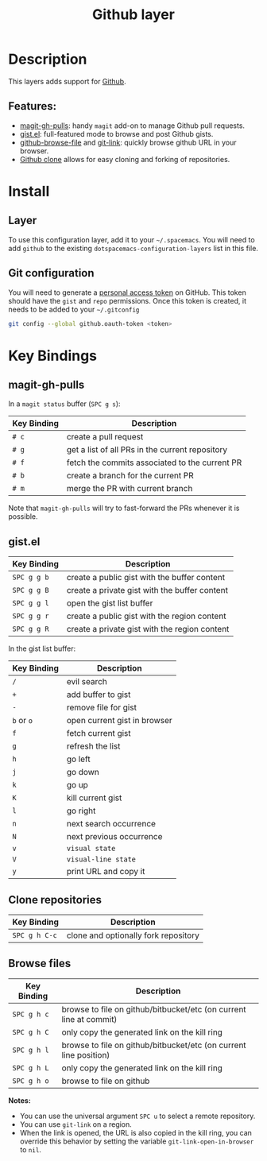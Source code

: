 #+TITLE: Github layer
#+HTML_HEAD_EXTRA: <link rel="stylesheet" type="text/css" href="../../../css/readtheorg.css" />

[[file:img/github.png]]

* Table of Contents                                         :TOC_4_org:noexport:
 - [[Description][Description]]
   - [[Features:][Features:]]
 - [[Install][Install]]
   - [[Layer][Layer]]
   - [[Git configuration][Git configuration]]
 - [[Key Bindings][Key Bindings]]
   - [[magit-gh-pulls][magit-gh-pulls]]
   - [[gist.el][gist.el]]
   - [[Clone repositories][Clone repositories]]
   - [[Browse files][Browse files]]

* Description

This layers adds support for [[http://github.com][Github]].

** Features:
- [[https://github.com/sigma/magit-gh-pulls][magit-gh-pulls]]: handy =magit= add-on to manage Github pull requests.
- [[https://github.com/defunkt/gist.el][gist.el]]: full-featured mode to browse and post Github gists.
- [[https://github.com/osener/github-browse-file][github-browse-file]] and [[https://github.com/sshaw/git-link][git-link]]: quickly browse github URL in your
  browser.
- [[https://github.com/dgtized/github-clone.el][Github clone]] allows for easy cloning and forking of repositories.

* Install
** Layer
To use this configuration layer, add it to your =~/.spacemacs=. You will need to
add =github= to the existing =dotspacemacs-configuration-layers= list in this
file.
** Git configuration
You will need to generate a [[https://github.com/settings/tokens][personal access token]] on GitHub. This token should
have the =gist= and =repo= permissions. Once this token is created, it needs to
be added to your =~/.gitconfig=

#+BEGIN_SRC sh
  git config --global github.oauth-token <token>
#+END_SRC
* Key Bindings

** magit-gh-pulls

In a =magit status= buffer (~SPC g s~):

| Key Binding | Description                                     |
|-------------+-------------------------------------------------|
| ~# c~       | create a pull request                           |
| ~# g~       | get a list of all PRs in the current repository |
| ~# f~       | fetch the commits associated to the current PR  |
| ~# b~       | create a branch for the current PR              |
| ~# m~       | merge the PR with current branch                |

Note that =magit-gh-pulls= will try to fast-forward the PRs whenever it is
possible.

** gist.el

| Key Binding | Description                                   |
|-------------+-----------------------------------------------|
| ~SPC g g b~ | create a public gist with the buffer content  |
| ~SPC g g B~ | create a private gist with the buffer content |
| ~SPC g g l~ | open the gist list buffer                     |
| ~SPC g g r~ | create a public gist with the region content  |
| ~SPC g g R~ | create a private gist with the region content |

In the gist list buffer:

| Key Binding | Description                  |
|-------------+------------------------------|
| ~/~         | evil search                  |
| ~+~         | add buffer to gist           |
| ~-~         | remove file for gist         |
| ~b~ or ~o~  | open current gist in browser |
| ~f~         | fetch current gist           |
| ~g~         | refresh the list             |
| ~h~         | go left                      |
| ~j~         | go down                      |
| ~k~         | go up                        |
| ~K~         | kill current gist            |
| ~l~         | go right                     |
| ~n~         | next search occurrence       |
| ~N~         | next previous occurrence     |
| ~v~         | =visual state=               |
| ~V~         | =visual-line state=          |
| ~y~         | print URL and copy it        |

** Clone repositories

| Key Binding   | Description                          |
|---------------+--------------------------------------|
| ~SPC g h C-c~ | clone and optionally fork repository |

** Browse files

| Key Binding | Description                                                        |
|-------------+--------------------------------------------------------------------|
| ~SPC g h c~ | browse to file on github/bitbucket/etc (on current line at commit) |
| ~SPC g h C~ | only copy the generated link on the kill ring                      |
| ~SPC g h l~ | browse to file on github/bitbucket/etc (on current line position)  |
| ~SPC g h L~ | only copy the generated link on the kill ring                      |
| ~SPC g h o~ | browse to file on github                                           |

*Notes:*
- You can use the universal argument ~SPC u~ to select a remote repository.
- You can use =git-link= on a region.
- When the link is opened, the URL is also copied in the kill ring, you can
  override this behavior by setting the variable =git-link-open-in-browser= to
  =nil=.
